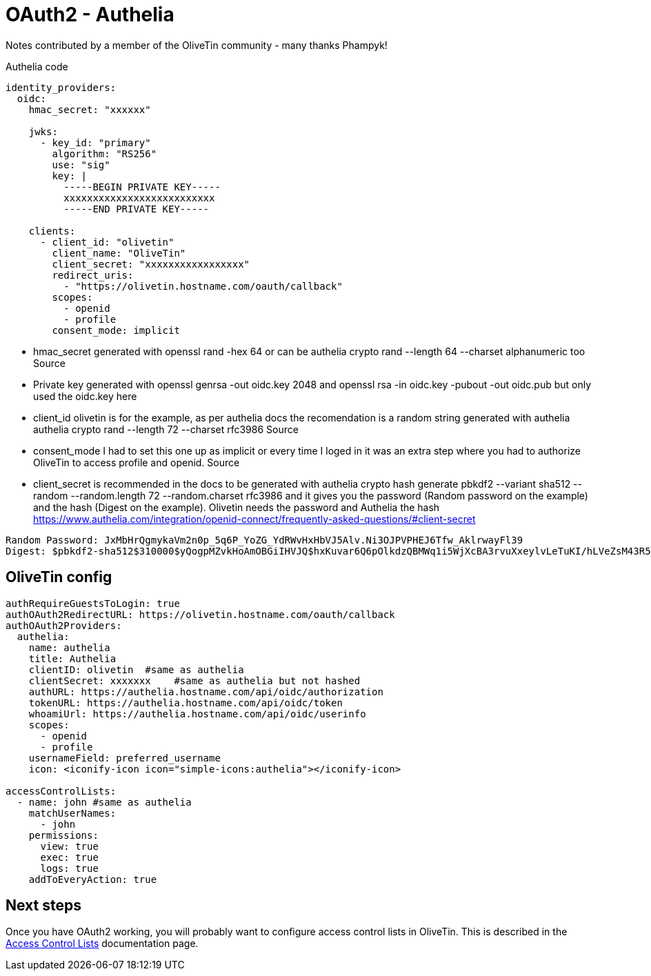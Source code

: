 = OAuth2 - Authelia

Notes contributed by a member of the OliveTin community - many thanks Phampyk! 

[source,yaml]
.Authelia code
----
identity_providers:
  oidc:
    hmac_secret: "xxxxxx"

    jwks:
      - key_id: "primary"
        algorithm: "RS256"
        use: "sig"
        key: |
          -----BEGIN PRIVATE KEY-----
          xxxxxxxxxxxxxxxxxxxxxxxxxx
          -----END PRIVATE KEY-----

    clients:
      - client_id: "olivetin"
        client_name: "OliveTin"
        client_secret: "xxxxxxxxxxxxxxxxx"
        redirect_uris:
          - "https://olivetin.hostname.com/oauth/callback"
        scopes:
          - openid
          - profile
        consent_mode: implicit
----

* hmac_secret generated with openssl rand -hex 64 or can be authelia crypto rand --length 64 --charset alphanumeric too Source
* Private key generated with openssl genrsa -out oidc.key 2048 and openssl rsa -in oidc.key -pubout -out oidc.pub but only used the oidc.key here
* client_id olivetin is for the example, as per authelia docs the recomendation is a random string generated with authelia authelia crypto rand --length 72 --charset rfc3986 Source
* consent_mode I had to set this one up as implicit or every time I loged in it was an extra step where you had to authorize OliveTin to access profile and openid. Source
* client_secret is recommended in the docs to be generated with authelia crypto hash generate pbkdf2 --variant sha512 --random --random.length 72 --random.charset rfc3986 and it gives you the password (Random password on the example) and the hash (Digest on the example). Olivetin needs the password and Authelia the hash https://www.authelia.com/integration/openid-connect/frequently-asked-questions/#client-secret

----
Random Password: JxMbHrQgmykaVm2n0p_5q6P_YoZG_YdRWvHxHbVJ5Alv.Ni3OJPVPHEJ6Tfw_AklrwayFl39
Digest: $pbkdf2-sha512$310000$yQogpMZvkHoAmOBGiIHVJQ$hxKuvar6Q6pOlkdzQBMWq1i5WjXcBA3rvuXxeylvLeTuKI/hLVeZsM43R5TWejZ6gBp/OH8yy1hWytiohLQh5w
----

== OliveTin config

[source,yaml]
----
authRequireGuestsToLogin: true
authOAuth2RedirectURL: https://olivetin.hostname.com/oauth/callback
authOAuth2Providers:
  authelia: 
    name: authelia
    title: Authelia
    clientID: olivetin  #same as authelia
    clientSecret: xxxxxxx    #same as authelia but not hashed
    authURL: https://authelia.hostname.com/api/oidc/authorization
    tokenURL: https://authelia.hostname.com/api/oidc/token
    whoamiUrl: https://authelia.hostname.com/api/oidc/userinfo
    scopes:
      - openid
      - profile
    usernameField: preferred_username
    icon: <iconify-icon icon="simple-icons:authelia"></iconify-icon>
	
accessControlLists:
  - name: john #same as authelia
    matchUserNames:
      - john
    permissions:
      view: true
      exec: true
      logs: true
    addToEveryAction: true
----

== Next steps

Once you have OAuth2 working, you will probably want to configure access control lists in OliveTin. This is described in the xref:security/acl.adoc[Access Control Lists] documentation page.

